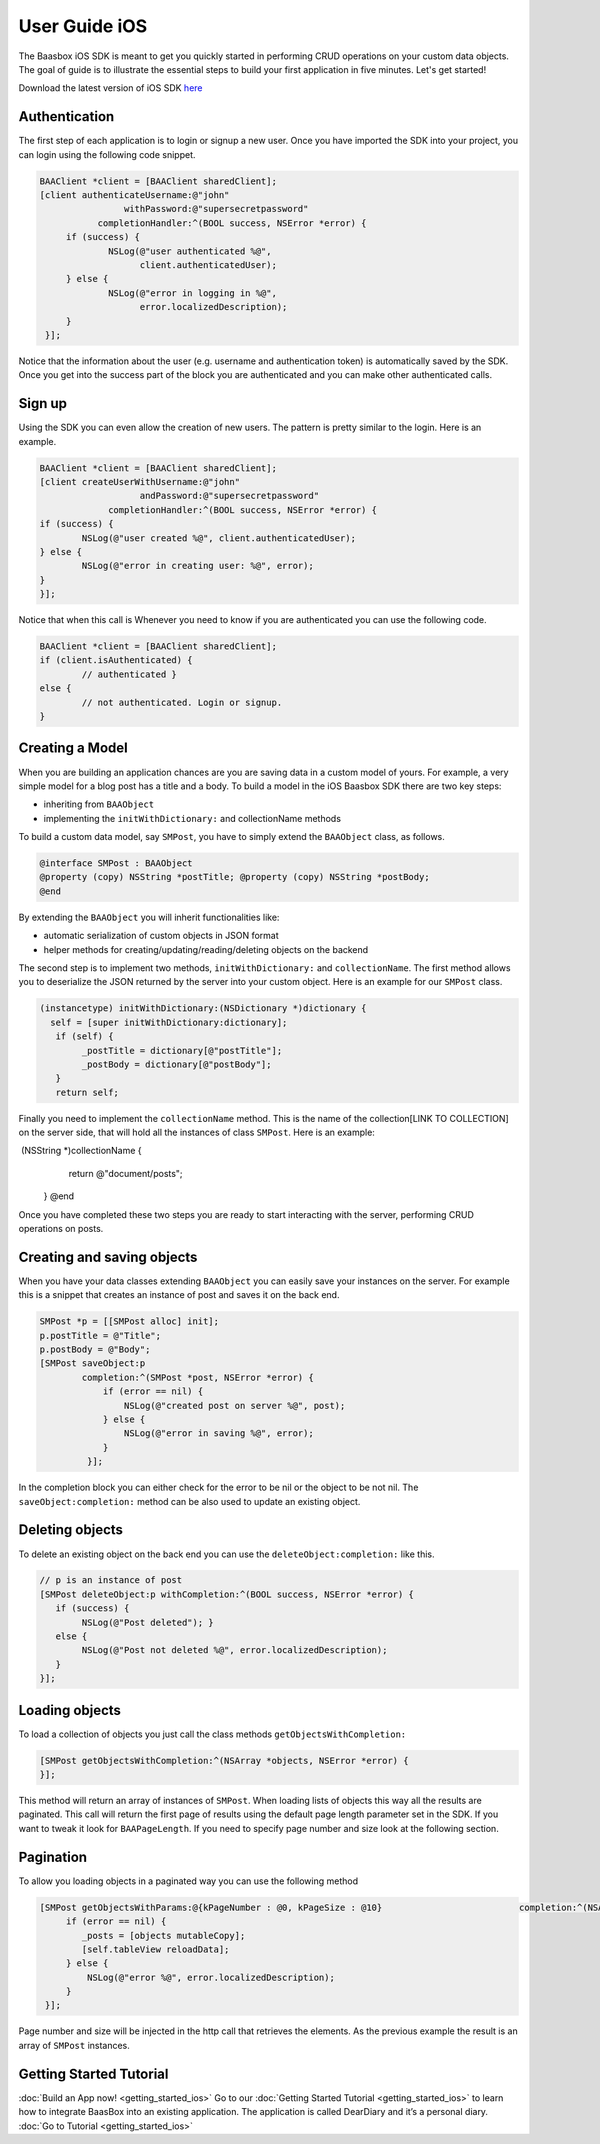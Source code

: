 User Guide iOS
==============

The Baasbox iOS SDK is meant to get you quickly started in performing
CRUD operations on your custom data objects. The goal of guide is to
illustrate the essential steps to build your first application in five
minutes. Let's get started!

Download the latest version of iOS SDK
`here <http://www.baasbox.com/?wpdmact=process&did=OS5ob3RsaW5r/>`_

Authentication
--------------

The first step of each application is to login or signup a new user.
Once you have imported the SDK into your project, you can login using
the following code snippet.

.. code-block:: c

   BAAClient *client = [BAAClient sharedClient];   [client authenticateUsername:@"john" 
                   withPassword:@"supersecretpassword"	      completionHandler:^(BOOL success, NSError *error) { 
        if (success) {		NSLog(@"user authenticated %@", 
                      client.authenticatedUser);	} else {		NSLog(@"error in logging in %@", 
                      error.localizedDescription);	}
    }];

Notice that the information about the user (e.g. username and
authentication token) is automatically saved by the SDK. Once you get
into the success part of the block you are authenticated and you can
make other authenticated calls.

Sign up
-------

Using the SDK you can even allow the creation of new users. The pattern
is pretty similar to the login. Here is an example.

.. code-block:: c

	BAAClient *client = [BAAClient sharedClient];	[client createUserWithUsername:@"john" 
			   andPassword:@"supersecretpassword"	             completionHandler:^(BOOL success, NSError *error) { 
	if (success) {		NSLog(@"user created %@", client.authenticatedUser);	} else {		NSLog(@"error in creating user: %@", error); 
	}        }];



Notice that when this call is Whenever you need to know if you are
authenticated you can use the following code.

.. code-block:: c

	BAAClient *client = [BAAClient sharedClient]; 
	if (client.isAuthenticated) {		// authenticated } 
	else {		// not authenticated. Login or signup.
	}


Creating a Model
----------------

When you are building an application chances are you are saving data in
a custom model of yours. For example, a very simple model for a blog
post has a title and a body. To build a model in the iOS Baasbox SDK
there are two key steps:

-  inheriting from ``BAAObject``
-  implementing the ``initWithDictionary:`` and collectionName methods

To build a custom data model, say ``SMPost``, you have to simply extend the
``BAAObject`` class, as follows.

.. code-block:: c
	
	@interface SMPost : BAAObject	@property (copy) NSString *postTitle; @property (copy) NSString *postBody;	@end

By extending the ``BAAObject`` you will inherit functionalities like:

-  automatic serialization of custom objects in JSON format
-  helper methods for creating/updating/reading/deleting objects on the
   backend

The second step is to implement two methods, ``initWithDictionary:`` and
``collectionName``. The first method allows you to deserialize the JSON
returned by the server into your custom object. Here is an example for
our ``SMPost`` class.

.. code-block:: c

	(instancetype) initWithDictionary:(NSDictionary *)dictionary { 
          self = [super initWithDictionary:dictionary];	   if (self) {		_postTitle = dictionary[@"postTitle"]; 
		_postBody = dictionary[@"postBody"];	   }	   return self;

Finally you need to implement the ``collectionName`` method. This is the
name of the collection[LINK TO COLLECTION] on the server side, that will
hold all the instances of class ``SMPost``. Here is an example:

.. code-block:: c

­ (NSString *)collectionName { 
	return @"document/posts";  }  @end

Once you have completed these two steps you are ready to start
interacting with the server, performing CRUD operations on posts.

Creating and saving objects
---------------------------

When you have your data classes extending ``BAAObject`` you can easily save
your instances on the server. For example this is a snippet that creates
an instance of post and saves it on the back end.

.. code-block:: c

	SMPost *p = [[SMPost alloc] init]; 
	p.postTitle = @"Title"; 
	p.postBody = @"Body";	[SMPost saveObject:p		completion:^(SMPost *post, NSError *error) {		    if (error == nil) {			NSLog(@"created post on server %@", post);		    } else {			NSLog(@"error in saving %@", error);		    }
		 }];

In the completion block you can either check for the error to be nil or
the object to be not nil. The ``saveObject:completion:`` method can be also
used to update an existing object. 

Deleting objects
----------------

To delete an existing object on the back end you can use the
``deleteObject:completion:`` like this.

.. code-block:: c

	// p is an instance of post	[SMPost deleteObject:p withCompletion:^(BOOL success, NSError *error) { 
	   if (success) {		NSLog(@"Post deleted"); } 
	   else {		NSLog(@"Post not deleted %@", error.localizedDescription); 
           }	}];

Loading objects
---------------

To load a collection of objects you just call the class methods
``getObjectsWithCompletion:``

.. code-block:: c

	[SMPost getObjectsWithCompletion:^(NSArray *objects, NSError *error) {	}];


This method will return an array of instances of ``SMPost``. When loading
lists of objects this way all the results are paginated. This call will
return the first page of results using the default page length parameter
set in the SDK. If you want to tweak it look for ``BAAPageLength``. If you
need to specify page number and size look at the following section. 

Pagination 
----------

To allow you loading objects in a paginated way you can
use the following method

.. code-block:: c

	[SMPost getObjectsWithParams:@{kPageNumber : @0, kPageSize : @10} 		     	   completion:^(NSArray *objects, NSError *error) {	     if (error == nil) {		_posts = [objects mutableCopy]; 
                [self.tableView reloadData];	     } else {		 NSLog(@"error %@", error.localizedDescription);	     } 
	 }];

Page number and size will be injected in the http call that retrieves
the elements. As the previous example the result is an array of ``SMPost``
instances.

Getting Started Tutorial
------------------------

:doc:`Build an App now! <getting_started_ios>` Go to our :doc:`Getting Started Tutorial <getting_started_ios>` to learn how to integrate BaasBox into
an existing application. The application is called DearDiary and it’s a
personal diary. :doc:`Go to Tutorial <getting_started_ios>`
